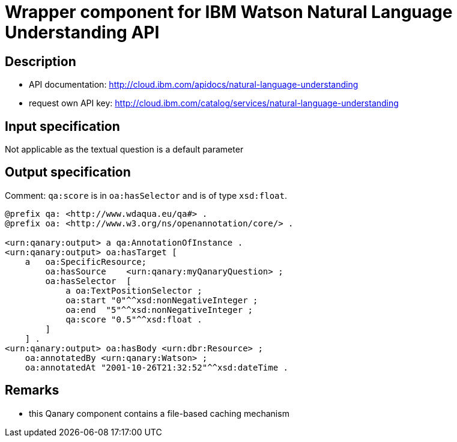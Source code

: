 = Wrapper component for IBM Watson Natural Language Understanding API

== Description

* API documentation: http://cloud.ibm.com/apidocs/natural-language-understanding
* request own API key: http://cloud.ibm.com/catalog/services/natural-language-understanding

== Input specification

Not applicable as the textual question is a default parameter

== Output specification

Comment: `qa:score` is in `oa:hasSelector` and is of type `xsd:float`.

[source, ttl]
----
@prefix qa: <http://www.wdaqua.eu/qa#> .
@prefix oa: <http://www.w3.org/ns/openannotation/core/> .

<urn:qanary:output> a qa:AnnotationOfInstance .
<urn:qanary:output> oa:hasTarget [
    a   oa:SpecificResource;
        oa:hasSource    <urn:qanary:myQanaryQuestion> ;
        oa:hasSelector  [
            a oa:TextPositionSelector ;
            oa:start "0"^^xsd:nonNegativeInteger ;
            oa:end  "5"^^xsd:nonNegativeInteger ;
            qa:score "0.5"^^xsd:float .
        ]
    ] .
<urn:qanary:output> oa:hasBody <urn:dbr:Resource> ;
    oa:annotatedBy <urn:qanary:Watson> ;
    oa:annotatedAt "2001-10-26T21:32:52"^^xsd:dateTime .
----

== Remarks

* this Qanary component contains a file-based caching mechanism
